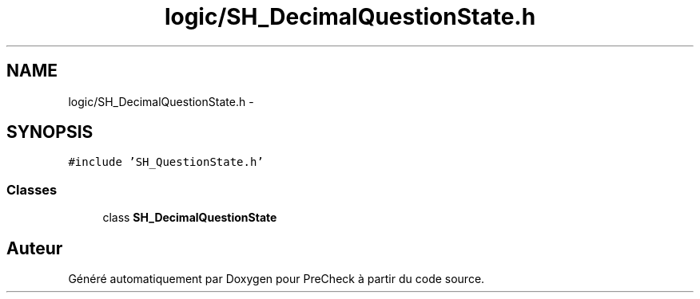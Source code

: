.TH "logic/SH_DecimalQuestionState.h" 3 "Jeudi Juin 20 2013" "Version 0.3" "PreCheck" \" -*- nroff -*-
.ad l
.nh
.SH NAME
logic/SH_DecimalQuestionState.h \- 
.SH SYNOPSIS
.br
.PP
\fC#include 'SH_QuestionState\&.h'\fP
.br

.SS "Classes"

.in +1c
.ti -1c
.RI "class \fBSH_DecimalQuestionState\fP"
.br
.in -1c
.SH "Auteur"
.PP 
Généré automatiquement par Doxygen pour PreCheck à partir du code source\&.
